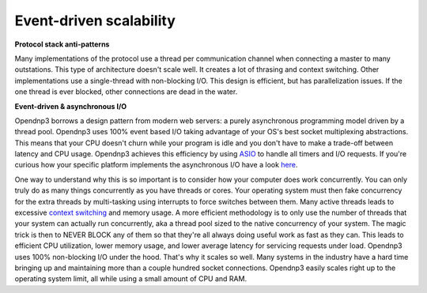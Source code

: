 
==========================================
Event-driven scalability
==========================================

**Protocol stack anti-patterns**

Many implementations of the protocol use a thread per communication channel when connecting a master to many outstations. 
This type of architecture doesn't scale well. It creates a lot of thrasing and context switching.
Other implementations use a single-thread with non-blocking I/O. This design is efficient, but has parallelization issues. 
If the one thread is ever blocked, other connections are dead in the water.

.. image:: /img/no-blocking.gif

**Event-driven & asynchronous I/O**

Opendnp3 borrows a design pattern from modern web servers: a purely asynchronous programming model driven by a thread pool.
Opendnp3 uses 100% event based I/O taking advantage of your OS's best socket multiplexing abstractions.
This means that your CPU doesn't churn while your program is idle and you don't have to make a trade-off between latency and CPU usage.
Opendnp3 achieves this efficiency by using `ASIO <http://think-async.com/>`_ to handle all timers and I/O requests. 
If you're curious how your specific platform implements the asynchronous I/O have a look `here <http://think-async.com/Asio/asio-1.10.2/doc/asio/using.html>`_.

One way to understand why this is so important is to consider how your computer does work concurrently. 
You can only truly do as many things concurrently as you have threads or cores. 
Your operating system must then fake concurrency for the extra threads by multi-tasking using interrupts to force switches between them. 
Many active threads leads to excessive `context switching <http://en.wikipedia.org/wiki/Context_switch>`_ and memory usage. 
A more efficient methodology is to only use the number of threads that your system can actually run concurrently, aka a thread pool sized to the native concurrency of your system. 
The magic trick is then to NEVER BLOCK any of them so that they're all always doing useful work as fast as they can. 
This leads to efficient CPU utilization, lower memory usage, and lower average latency for servicing requests under load.
Opendnp3 uses 100% non-blocking I/O under the hood. 
That's why it scales so well. Many systems in the industry have a hard time bringing up and maintaining more than a couple hundred socket connections. 
Opendnp3 easily scales right up to the operating system limit, all while using a small amount of CPU and RAM.

